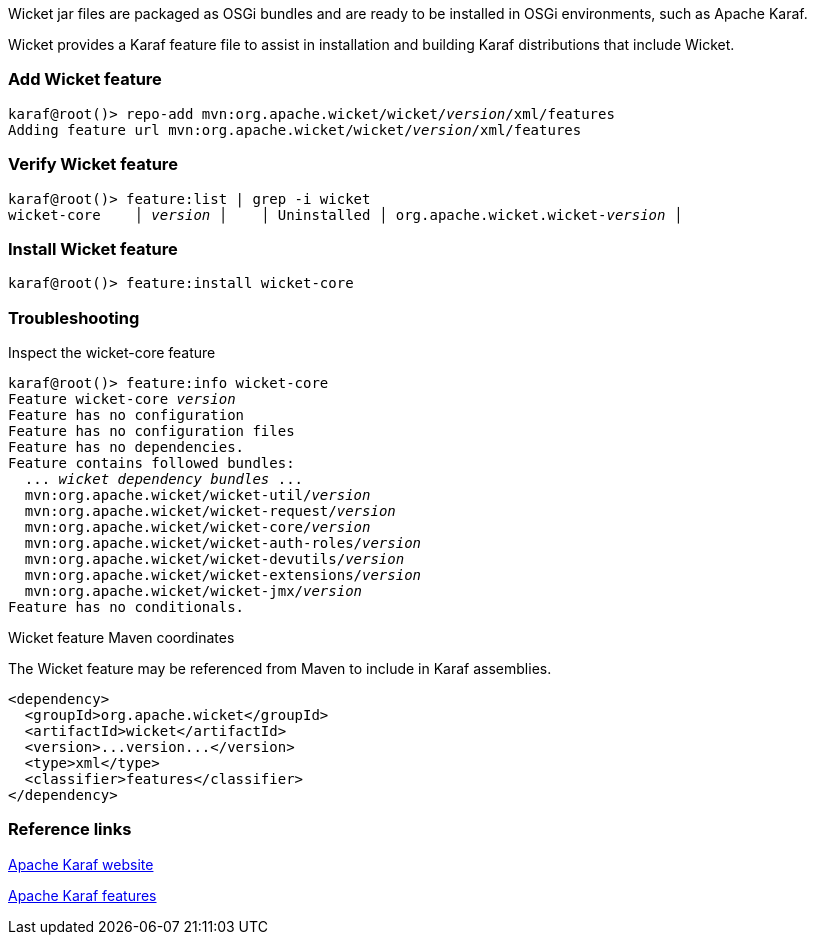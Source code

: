


Wicket jar files are packaged as OSGi bundles and are ready to be installed in OSGi environments, such as Apache Karaf.

Wicket provides a Karaf feature file to assist in installation and building Karaf distributions that include Wicket.

=== Add Wicket feature

[source,subs="quotes"]
----
karaf@root()> repo-add mvn:org.apache.wicket/wicket/_version_/xml/features
Adding feature url mvn:org.apache.wicket/wicket/_version_/xml/features
----

=== Verify Wicket feature

[source,subs="quotes"]
----
karaf@root()> feature:list | grep -i wicket
wicket-core    │ _version_ │    │ Uninstalled │ org.apache.wicket.wicket-_version_ │
----

=== Install Wicket feature

[source,subs="quotes"]
----
karaf@root()> feature:install wicket-core
----

=== Troubleshooting

Inspect the wicket-core feature

[source,subs="quotes"]
----
karaf@root()> feature:info wicket-core
Feature wicket-core _version_
Feature has no configuration
Feature has no configuration files
Feature has no dependencies.
Feature contains followed bundles:
  ... _wicket dependency bundles_ ...
  mvn:org.apache.wicket/wicket-util/_version_
  mvn:org.apache.wicket/wicket-request/_version_
  mvn:org.apache.wicket/wicket-core/_version_
  mvn:org.apache.wicket/wicket-auth-roles/_version_
  mvn:org.apache.wicket/wicket-devutils/_version_
  mvn:org.apache.wicket/wicket-extensions/_version_
  mvn:org.apache.wicket/wicket-jmx/_version_
Feature has no conditionals.
----

Wicket feature Maven coordinates

The Wicket feature may be referenced from Maven to include in Karaf assemblies.

[source,xml]
----
<dependency>
  <groupId>org.apache.wicket</groupId>
  <artifactId>wicket</artifactId>
  <version>...version...</version>
  <type>xml</type>
  <classifier>features</classifier>
</dependency>
----

=== Reference links

https://karaf.apache.org[Apache Karaf website]

https://karaf.apache.org/manual/latest/provisioning[Apache Karaf features]


